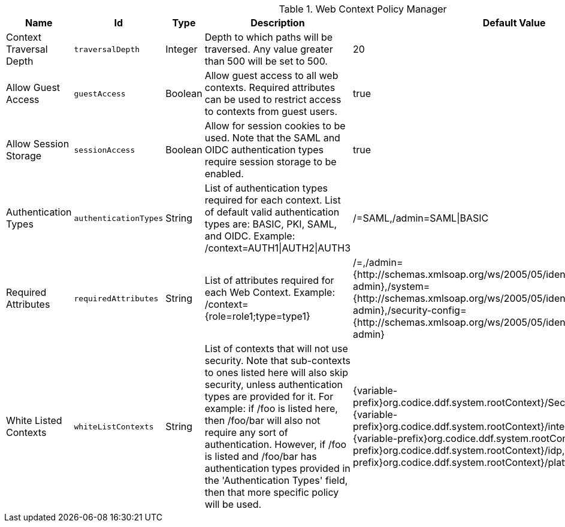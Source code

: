 :title: Web Context Policy Manager
:id: org.codice.ddf.security.policy.context.impl.PolicyManager
:status: published
:type: table
:application: {ddf-security}
:summary: Web Context Security Policies.

.[[_org.codice.ddf.security.policy.context.impl.PolicyManager]]Web Context Policy Manager
[cols="1,1m,1,3,1,1" options="header"]
|===

|Name
|Id
|Type
|Description
|Default Value
|Required

|Context Traversal Depth
|traversalDepth
|Integer
|Depth to which paths will be traversed. Any value greater than 500 will be set to 500.
|20
|true

|Allow Guest Access
|guestAccess
|Boolean
|Allow guest access to all web contexts. Required attributes can be used to restrict access to contexts from guest users.
|true
|true

|Allow Session Storage
|sessionAccess
|Boolean
|Allow for session cookies to be used. Note that the SAML and OIDC authentication types require session storage to be enabled.
|true
|true

|[[authentication_methods]]Authentication Types
|authenticationTypes
|String
|List of authentication types required for each context. List of default valid authentication types are: BASIC, PKI, SAML, and OIDC. Example: /context=AUTH1\|AUTH2\|AUTH3
|/=SAML,/admin=SAML\|BASIC
|true

|[[required_attributes]]Required Attributes
|requiredAttributes
|String
|List of attributes required for each Web Context. Example: /context={role=role1;type=type1}
|/=,/admin={http://schemas.xmlsoap.org/ws/2005/05/identity/claims/role=system-admin},/system={http://schemas.xmlsoap.org/ws/2005/05/identity/claims/role=system-admin},/security-config={http://schemas.xmlsoap.org/ws/2005/05/identity/claims/role=system-admin}
|true

|[[whitelisted_contexts]]White Listed Contexts
|whiteListContexts
|String
|List of contexts that will not use security. Note that sub-contexts to ones listed here will also skip security, unless authentication types are provided for it. For example: if /foo is listed here, then /foo/bar will also not require any sort of authentication. However, if /foo is listed and /foo/bar has authentication types provided in the 'Authentication Types' field, then that more specific policy will be used.
|{variable-prefix}org.codice.ddf.system.rootContext}/SecurityTokenService,{variable-prefix}org.codice.ddf.system.rootContext}/internal/metrics,/proxy,{variable-prefix}org.codice.ddf.system.rootContext}/saml,{variable-prefix}org.codice.ddf.system.rootContext}/idp,/idp,{variable-prefix}org.codice.ddf.system.rootContext}/platform/config/ui,/logout
|true

|===


